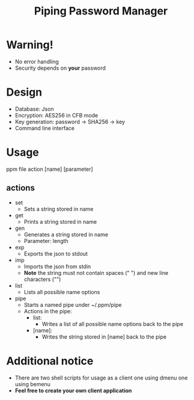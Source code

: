 #+title: Piping Password Manager

* Warning!
- No error handling
- Security depends on *your* password

* Design
- Database: Json
- Encryption: AES256 in CFB mode
- Key generation: password -> SHA256 -> key
- Command line interface

* Usage
ppm file action [name] [parameter]

** actions
- set
  - Sets a string stored in name
- get
  - Prints a string stored in name
- gen
  - Generates a string stored in name
  - Parameter: length
- exp
  - Exports the json to stdout
- imp
  - Imports the json from stdin
  - *Note* the string must not contain spaces (" ") and new line characters ("\n")
- list
  - Lists all possible name options
- pipe
  - Starts a named pipe under ~/.ppm/pipe
  - Actions in the pipe:
    - list:
      - Writes a list of all possible name options back to the pipe
    - [name]:
      - Writes the string stored in [name] back to the pipe

* Additional notice
- There are two shell scripts for usage as a client one using dmenu one using bemenu
- *Feel free to create your own client application*
